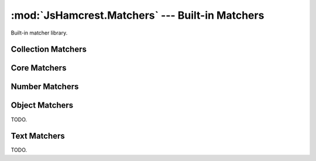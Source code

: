 .. _module_matchers:

:mod:`JsHamcrest.Matchers` --- Built-in Matchers
================================================

.. module:: JsHamcrest.Matchers
   :synopsis: Built-in matcher library.
.. moduleauthor:: Daniel Martins <daniel@destaquenet.com>


Built-in matcher library.


Collection Matchers
-------------------

.. function:: empty()

   The actual value should be an array and it must be empty::

       assertThat([], empty());

   :returns: Instance of :class:`JsHamcrest.SimpleMatcher`.


.. function:: everyItem(matcherOrValue)

   The actual value should be an array and the given matcher or value must
   match all items::

       assertThat([1,2,3], everyItem(greaterThan(0)));
       assertThat([1,'1'], everyItem(1));

   :arg matcherOrValue: Instance of :class:`JsHamcrest.SimpleMatcher` or a
                        value.
   :returns:            Instance of :class:`JsHamcrest.SimpleMatcher`.


.. function:: hasItem(matcherOrValue)

   The actual value should be an array and it must contain at least one value
   that matches the given matcher or value::

       assertThat([1,2,3], hasItem(equalTo(3)));
       assertThat([1,2,3], hasItem(3));

   :arg matcherOrValue: Instance of :class:`JsHamcrest.SimpleMatcher` or a
                        value.
   :returns:            Instance of :class:`JsHamcrest.SimpleMatcher`.


.. function:: hasItems(MatchersOrValues...)

   The actual value should be an array and the given matchers or values must
   match at least one item::

       assertThat([1,2,3], hasItems(2,3));
       assertThat([1,2,3], hasItems(greaterThan(2)));
       assertThat([1,2,3], hasItems(1, greaterThan(2));

   :arg MatchersOrValues: Matchers and/or values.
   :returns:              Instance of :class:`JsHamcrest.SimpleMatcher`.


.. function:: hasSize(matcherOrValue)

   The actual value should be an array and its size must match the given matcher
   or value::

       assertThat([1,2,3], hasSize(3));
       assertThat([1,2,3], hasSize(lessThan(5)));

   :arg matcherOrValue: Instance of :class:`JsHamcrest.SimpleMatcher` or a
                        value.
   :returns:            Instance of :class:`JsHamcrest.SimpleMatcher`.


.. function:: isIn(arguments...)

   The given array or arguments must contain the actual value::

       assertThat(1, isIn([1,2,3]));
       assertThat(1, isIn(1,2,3));

   :arg arguments...: Array or list of values.
   :returns:          Instance of :class:`JsHamcrest.SimpleMatcher`.


.. function:: oneOf()

   Alias to :meth:`isIn` function.


Core Matchers
-------------

.. function:: allOf(matchersOrValues...)

   All the given matchers or values must match the actual value. This matcher
   behaves pretty much like the JavaScript ``&&`` (and) operator::

       assertThat(5, allOf([greaterThan(0), lessThan(10)]));
       assertThat(5, allOf([5, lessThan(10)]));
       assertThat(5, allOf(greaterThan(0), lessThan(10)));
       assertThat(5, allOf(5, lessThan(10)));

   :arg matchersOrValues: Instances of :class:`JsHamcrest.SimpleMatcher` and/or
                          values.
   :returns:              Instance of :class:`JsHamcrest.SimpleMatcher`.


.. function:: anyOf(matchersOrValues)

   At least one of the given matchers should match the actual value. This
   matcher behaves pretty much like the || (or) operator::

       assertThat(5, anyOf(even(), greaterThan(2)));

   :arg matchersOrValues: Instances of :class:`JsHamcrest.SimpleMatcher` and/or
                          values.
   :returns:              Instance of :class:`JsHamcrest.SimpleMatcher`.


.. function:: anything()

   Useless always-match matcher::

       assertThat('string', anything());
       assertThat(null, anything());

   :returns: Instance of :class:`JsHamcrest.SimpleMatcher`.


.. function:: both(matcherOrValue)

   Combinable matcher where the actual value must match both of the given
   matchers or values::

       assertThat(10, both(greaterThan(5)).and(even()));

   :arg matcherOrValue: Instance of :class:`JsHamcrest.SimpleMatcher` or a
                        value.
   :returns:            Instance of :class:`JsHamcrest.CombinableMatcher`.


.. function:: either(matcherOrValue)

   Combinable matcher where the actual value must match at least one of the
   given matchers::

       assertThat(10, either(greaterThan(50)).or(even()));

   :arg matcherOrValue: Instance of :class:`JsHamcrest.SimpleMatcher` or a
                        value.
   :returns:            Instance of :class:`JsHamcrest.CombinableMatcher`.


.. function:: equalTo(expected)

   The actual value must be equal to the given value::

       assertThat('10', equalTo(10));

   :arg expected: Expected value.
   :returns:      Instance of :class:`JsHamcrest.SimpleMatcher`.


.. function:: is(matcherOrValue)

   Delegate-only matcher frequently used to improve readability::

       assertThat('10', is(10));
       assertThat('10', is(equalTo(10)));

   :arg matcherOrValue: Instance of :class:`JsHamcrest.SimpleMatcher` or a 
                        value.
   :returns:            Instance of :class:`JsHamcrest.SimpleMatcher`.


.. function:: nil()

   The actual value must be null (or undefined)::

       var undef;
       assertThat(undef, nil());
       assertThat(null, nil());

   :returns: Instance of :class:`JsHamcrest.SimpleMatcher`.


.. function:: not(matcherOrValue)

   The actual value must not match the given matcher or value::

       assertThat(10, not(20));
       assertThat(10, not(equalTo(20)));

   :arg matcherOrValue: Instance of :class:`JsHamcrest.SimpleMatcher` or a 
                        value.
   :returns:            Instance of :class:`JsHamcrest.SimpleMatcher`.


.. function:: raises(exceptionName)

   The actual value is a function and, when invoked, it should thrown an
   exception with the given name::

       var MyException = function(message) {
           this.name = 'MyException';
           this.message = message;
       };

       var myFunction = function() {
           // Do something dangerous...
           throw new MyException('Unexpected error');
       };
 
       assertThat(myFunction, raises('MyException'));

   :arg exceptionName: Name of the expected exception.
   :returns:           Instance of :class:`JsHamcrest.SimpleMatcher`.


.. function:: raisesAnything()

   The actual value is a function and, when invoked, it should raise any
   exception::

       var myFunction = function() {
           // Do something dangerous...
           throw 'Some unexpected error';
       };

       assertThat(myFunction, raisesAnything());

   :returns: Instance of :class:`JsHamcrest.SimpleMatcher`.


.. function:: sameAs(expected)

   The actual value must be the same as the given value::

       var number = 10, anotherNumber = number;
       assertThat(number, sameAs(anotherNumber));

   :arg expected: Expected value.
   :returns:      Instance of :class:`JsHamcrest.SimpleMatcher`.


.. function:: truth()

   The actual value must be any value considered truth by the JavaScript engine::

       var undef;
       assertThat(10, truth());
       assertThat({}, truth());
       assertThat(0, not(truth()));
       assertThat('', not(truth()));
       assertThat(null, not(truth()));
       assertThat(undef, not(truth()));

   :returns: Instance of :class:`JsHamcrest.SimpleMatcher`.

Number Matchers
---------------

.. function:: between(start)

   The actual number must be between the given range (inclusive)::

       assertThat(5, between(4).and(7));

   :arg start: Range start.
   :returns:   Builder object with an :meth:`end` method, which returns a
               :class:`JsHamcrest.SimpleMatcher` instance and thus should be
               called to finish the matcher creation.


.. function:: closeTo(number[, delta])

   The actual number must be close enough to the given number, that is, the
   actual number is equal to a number within some range of acceptable error::

       assertThat(0.5, closeTo(1.0, 0.5));
       assertThat(1.0, closeTo(1.0, 0.5));
       assertThat(1.5, closeTo(1.0, 0.5));
       assertThat(2.0, not(closeTo(1.0, 0.5)));

   :arg number: Expected number.
   :arg delta:  *(Optional, default=0)* Expected difference delta.
   :returns:    Instance of :class:`JsHamcrest.SimpleMatcher`.


.. function:: even()

   The actual number must be even::

       assertThat(4, even());

   :returns: Instance of :class:`JsHamcrest.SimpleMatcher`.


.. function:: greaterThan(expected)

   The actual number must be greater than the expected number::

       assertThat(10, greaterThan(5));

   :arg expected: Expected number.
   :returns:      Instance of :class:`JsHamcrest.SimpleMatcher`.


.. function:: greaterThanOrEqualTo(expected)

   The actual number must be greater than or equal to the expected number::

       assertThat(10, greaterThanOrEqualTo(5));

   :arg expected: Expected number.
   :returns:      Instance of :class:`JsHamcrest.SimpleMatcher`.


.. function:: lessThan(expected)

   The actual number must be less than the expected number::

       assertThat(5, lessThan(10));

   :arg expected: Expected number.
   :returns:      Instance of :class:`JsHamcrest.SimpleMatcher`.


.. function:: lesThanOrEqualTo(expected)

   The actual number must be less than or equal to the expected number::

       assertThat(5, lessThanOrEqualTo(10));

   :arg expected: Expected number.
   :returns:      Instance of :class:`JsHamcrest.SimpleMatcher`.


.. function:: notANumber()

   The actual value must not be a number::

       assertThat(Math.sqrt(-1), notANumber());

   :returns: Instance of :class:`JsHamcrest.SimpleMatcher`.


.. function:: odd()

   The actual number must be odd::

       assertThat(5, odd());

   :returns: Instance of :class:`JsHamcrest.SimpleMatcher`.


.. function:: zero()

   The actual number must be zero::

       assertThat(0, zero());
       assertThat('0', not(zero()));

   :returns: Instance of :class:`JsHamcrest.SimpleMatcher`.


Object Matchers
---------------

TODO.


Text Matchers
-------------

TODO.


.. seealso::
   :ref:`apiref`
